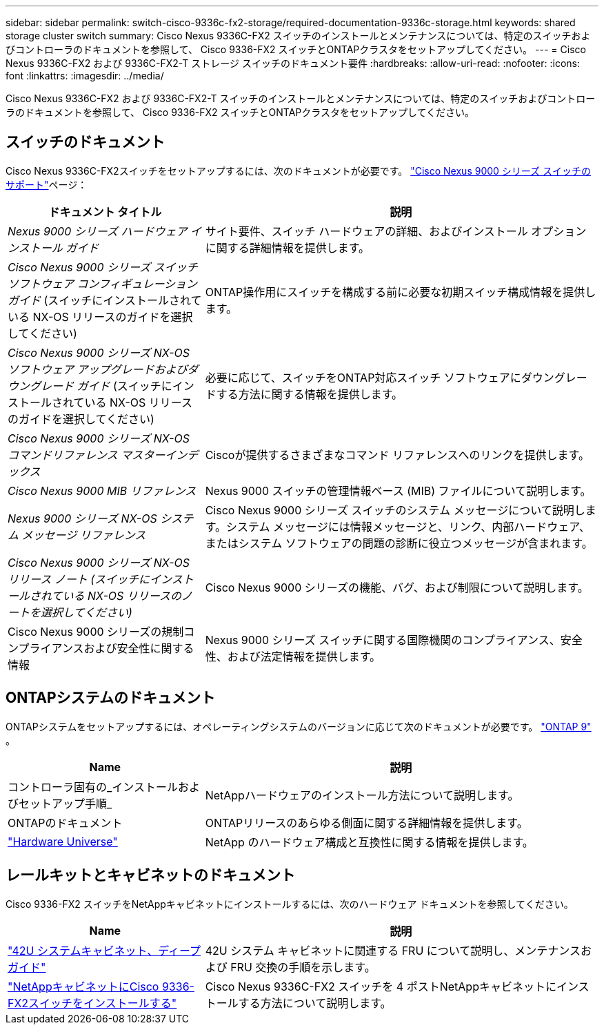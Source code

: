 ---
sidebar: sidebar 
permalink: switch-cisco-9336c-fx2-storage/required-documentation-9336c-storage.html 
keywords: shared storage cluster switch 
summary: Cisco Nexus 9336C-FX2 スイッチのインストールとメンテナンスについては、特定のスイッチおよびコントローラのドキュメントを参照して、 Cisco 9336-FX2 スイッチとONTAPクラスタをセットアップしてください。 
---
= Cisco Nexus 9336C-FX2 および 9336C-FX2-T ストレージ スイッチのドキュメント要件
:hardbreaks:
:allow-uri-read: 
:nofooter: 
:icons: font
:linkattrs: 
:imagesdir: ../media/


[role="lead"]
Cisco Nexus 9336C-FX2 および 9336C-FX2-T スイッチのインストールとメンテナンスについては、特定のスイッチおよびコントローラのドキュメントを参照して、 Cisco 9336-FX2 スイッチとONTAPクラスタをセットアップしてください。



== スイッチのドキュメント

Cisco Nexus 9336C-FX2スイッチをセットアップするには、次のドキュメントが必要です。 https://www.cisco.com/c/en/us/support/switches/nexus-9000-series-switches/series.html["Cisco Nexus 9000 シリーズ スイッチのサポート"^]ページ：

[cols="1,2"]
|===
| ドキュメント タイトル | 説明 


 a| 
_Nexus 9000 シリーズ ハードウェア インストール ガイド_
 a| 
サイト要件、スイッチ ハードウェアの詳細、およびインストール オプションに関する詳細情報を提供します。



 a| 
_Cisco Nexus 9000 シリーズ スイッチ ソフトウェア コンフィギュレーション ガイド_ (スイッチにインストールされている NX-OS リリースのガイドを選択してください)
 a| 
ONTAP操作用にスイッチを構成する前に必要な初期スイッチ構成情報を提供します。



 a| 
_Cisco Nexus 9000 シリーズ NX-OS ソフトウェア アップグレードおよびダウングレード ガイド_ (スイッチにインストールされている NX-OS リリースのガイドを選択してください)
 a| 
必要に応じて、スイッチをONTAP対応スイッチ ソフトウェアにダウングレードする方法に関する情報を提供します。



 a| 
_Cisco Nexus 9000 シリーズ NX-OS コマンドリファレンス マスターインデックス_
 a| 
Ciscoが提供するさまざまなコマンド リファレンスへのリンクを提供します。



 a| 
_Cisco Nexus 9000 MIB リファレンス_
 a| 
Nexus 9000 スイッチの管理情報ベース (MIB) ファイルについて説明します。



 a| 
_Nexus 9000 シリーズ NX-OS システム メッセージ リファレンス_
 a| 
Cisco Nexus 9000 シリーズ スイッチのシステム メッセージについて説明します。システム メッセージには情報メッセージと、リンク、内部ハードウェア、またはシステム ソフトウェアの問題の診断に役立つメッセージが含まれます。



 a| 
_Cisco Nexus 9000 シリーズ NX-OS リリース ノート (スイッチにインストールされている NX-OS リリースのノートを選択してください)_
 a| 
Cisco Nexus 9000 シリーズの機能、バグ、および制限について説明します。



 a| 
Cisco Nexus 9000 シリーズの規制コンプライアンスおよび安全性に関する情報
 a| 
Nexus 9000 シリーズ スイッチに関する国際機関のコンプライアンス、安全性、および法定情報を提供します。

|===


== ONTAPシステムのドキュメント

ONTAPシステムをセットアップするには、オペレーティングシステムのバージョンに応じて次のドキュメントが必要です。 https://docs.netapp.com/ontap-9/index.jsp["ONTAP 9"^] 。

[cols="1,2"]
|===
| Name | 説明 


 a| 
コントローラ固有の_インストールおよびセットアップ手順_
 a| 
NetAppハードウェアのインストール方法について説明します。



 a| 
ONTAPのドキュメント
 a| 
ONTAPリリースのあらゆる側面に関する詳細情報を提供します。



 a| 
https://hwu.netapp.com["Hardware Universe"^]
 a| 
NetApp のハードウェア構成と互換性に関する情報を提供します。

|===


== レールキットとキャビネットのドキュメント

Cisco 9336-FX2 スイッチをNetAppキャビネットにインストールするには、次のハードウェア ドキュメントを参照してください。

[cols="1,2"]
|===
| Name | 説明 


 a| 
https://library.netapp.com/ecm/ecm_download_file/ECMM1280394["42U システムキャビネット、ディープガイド"^]
 a| 
42U システム キャビネットに関連する FRU について説明し、メンテナンスおよび FRU 交換の手順を示します。



 a| 
link:install-switch-and-passthrough-panel-9336c-storage.html["NetAppキャビネットにCisco 9336-FX2スイッチをインストールする"^]
 a| 
Cisco Nexus 9336C-FX2 スイッチを 4 ポストNetAppキャビネットにインストールする方法について説明します。

|===